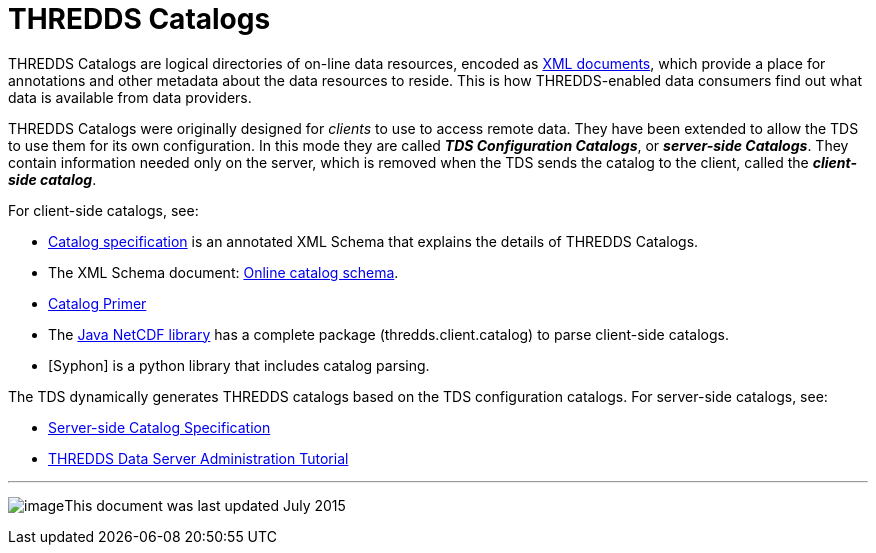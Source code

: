 :source-highlighter: coderay
[[threddsDocs]]

= THREDDS Catalogs

THREDDS Catalogs are logical directories of on-line data resources,
encoded as http://www.w3.org/TR/REC-xml/[XML documents], which provide a
place for annotations and other metadata about the data resources to
reside. This is how THREDDS-enabled data consumers find out what data is
available from data providers.

THREDDS Catalogs were originally designed for _clients_ to use to
access remote data. They have been extended to allow the TDS to use them
for its own configuration. In this mode they are called *_TDS
Configuration Catalogs_*, or *_server-side Catalogs_*. They
contain information needed only on the server, which is removed when the
TDS sends the catalog to the client, called the *_client-side catalog_*.

For client-side catalogs, see:

* <<InvCatalogSpec#,Catalog specification>> is an annotated XML Schema that explains the details of THREDDS Catalogs.
* The XML Schema document: http://www.unidata.ucar.edu/schemas/thredds/InvCatalog.1.0.7.xsd[Online catalog schema].
* <<../tutorial/CatalogPrimer#,Catalog Primer>>
* The <<../../netcdf-java/documentation#,Java NetCDF library>> has a complete package (thredds.client.catalog) to parse client-side catalogs.
* [Syphon] is a python library that includes catalog parsing.

The TDS dynamically generates THREDDS catalogs based on the TDS
configuration catalogs. For server-side catalogs, see:

* <<InvCatalogServerSpec#,Server-side Catalog Specification>>
* <<../tutorial/index#,THREDDS Data Server Administration Tutorial>>

'''''

image:../thread.png[image]This document was last updated July 2015
